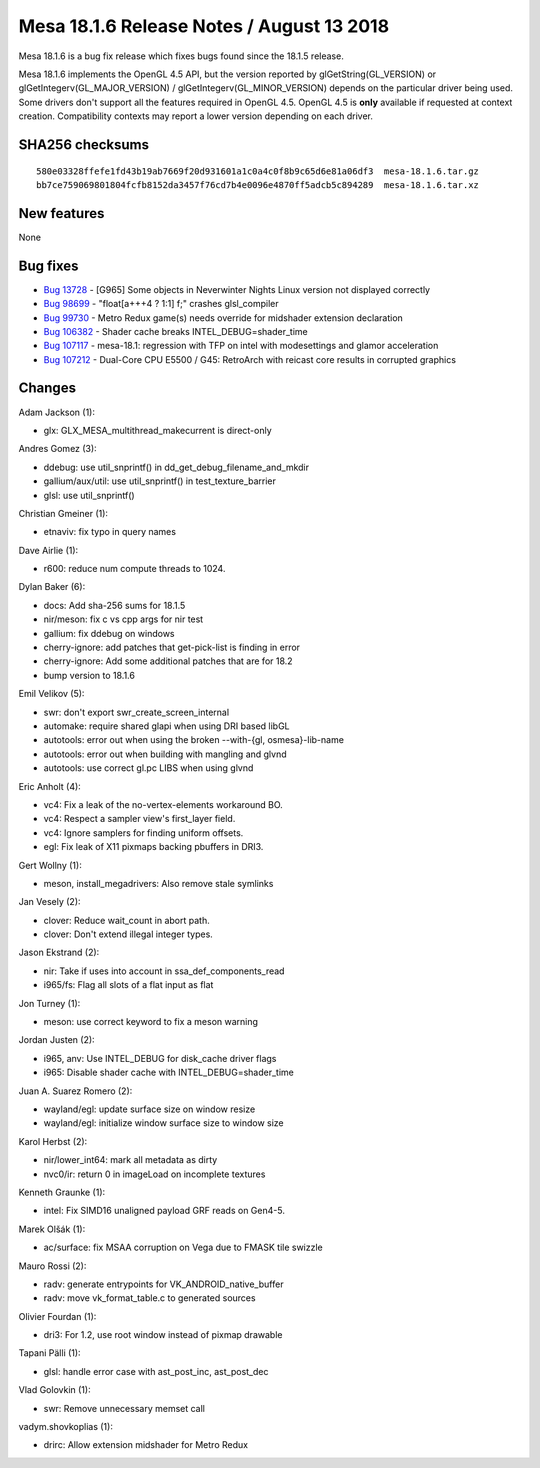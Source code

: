Mesa 18.1.6 Release Notes / August 13 2018
==========================================

Mesa 18.1.6 is a bug fix release which fixes bugs found since the 18.1.5
release.

Mesa 18.1.6 implements the OpenGL 4.5 API, but the version reported by
glGetString(GL_VERSION) or glGetIntegerv(GL_MAJOR_VERSION) /
glGetIntegerv(GL_MINOR_VERSION) depends on the particular driver being
used. Some drivers don't support all the features required in OpenGL
4.5. OpenGL 4.5 is **only** available if requested at context creation.
Compatibility contexts may report a lower version depending on each
driver.

SHA256 checksums
----------------

::

   580e03328ffefe1fd43b19ab7669f20d931601a1c0a4c0f8b9c65d6e81a06df3  mesa-18.1.6.tar.gz
   bb7ce759069801804fcfb8152da3457f76cd7b4e0096e4870ff5adcb5c894289  mesa-18.1.6.tar.xz

New features
------------

None

Bug fixes
---------

-  `Bug 13728 <https://bugs.freedesktop.org/show_bug.cgi?id=13728>`__ -
   [G965] Some objects in Neverwinter Nights Linux version not displayed
   correctly
-  `Bug 98699 <https://bugs.freedesktop.org/show_bug.cgi?id=98699>`__ -
   "float[a+++4 ? 1:1] f;" crashes glsl_compiler
-  `Bug 99730 <https://bugs.freedesktop.org/show_bug.cgi?id=99730>`__ -
   Metro Redux game(s) needs override for midshader extension
   declaration
-  `Bug 106382 <https://bugs.freedesktop.org/show_bug.cgi?id=106382>`__
   - Shader cache breaks INTEL_DEBUG=shader_time
-  `Bug 107117 <https://bugs.freedesktop.org/show_bug.cgi?id=107117>`__
   - mesa-18.1: regression with TFP on intel with modesettings and
   glamor acceleration
-  `Bug 107212 <https://bugs.freedesktop.org/show_bug.cgi?id=107212>`__
   - Dual-Core CPU E5500 / G45: RetroArch with reicast core results in
   corrupted graphics

Changes
-------

Adam Jackson (1):

-  glx: GLX_MESA_multithread_makecurrent is direct-only

Andres Gomez (3):

-  ddebug: use util_snprintf() in dd_get_debug_filename_and_mkdir
-  gallium/aux/util: use util_snprintf() in test_texture_barrier
-  glsl: use util_snprintf()

Christian Gmeiner (1):

-  etnaviv: fix typo in query names

Dave Airlie (1):

-  r600: reduce num compute threads to 1024.

Dylan Baker (6):

-  docs: Add sha-256 sums for 18.1.5
-  nir/meson: fix c vs cpp args for nir test
-  gallium: fix ddebug on windows
-  cherry-ignore: add patches that get-pick-list is finding in error
-  cherry-ignore: Add some additional patches that are for 18.2
-  bump version to 18.1.6

Emil Velikov (5):

-  swr: don't export swr_create_screen_internal
-  automake: require shared glapi when using DRI based libGL
-  autotools: error out when using the broken --with-{gl,
   osmesa}-lib-name
-  autotools: error out when building with mangling and glvnd
-  autotools: use correct gl.pc LIBS when using glvnd

Eric Anholt (4):

-  vc4: Fix a leak of the no-vertex-elements workaround BO.
-  vc4: Respect a sampler view's first_layer field.
-  vc4: Ignore samplers for finding uniform offsets.
-  egl: Fix leak of X11 pixmaps backing pbuffers in DRI3.

Gert Wollny (1):

-  meson, install_megadrivers: Also remove stale symlinks

Jan Vesely (2):

-  clover: Reduce wait_count in abort path.
-  clover: Don't extend illegal integer types.

Jason Ekstrand (2):

-  nir: Take if uses into account in ssa_def_components_read
-  i965/fs: Flag all slots of a flat input as flat

Jon Turney (1):

-  meson: use correct keyword to fix a meson warning

Jordan Justen (2):

-  i965, anv: Use INTEL_DEBUG for disk_cache driver flags
-  i965: Disable shader cache with INTEL_DEBUG=shader_time

Juan A. Suarez Romero (2):

-  wayland/egl: update surface size on window resize
-  wayland/egl: initialize window surface size to window size

Karol Herbst (2):

-  nir/lower_int64: mark all metadata as dirty
-  nvc0/ir: return 0 in imageLoad on incomplete textures

Kenneth Graunke (1):

-  intel: Fix SIMD16 unaligned payload GRF reads on Gen4-5.

Marek Olšák (1):

-  ac/surface: fix MSAA corruption on Vega due to FMASK tile swizzle

Mauro Rossi (2):

-  radv: generate entrypoints for VK_ANDROID_native_buffer
-  radv: move vk_format_table.c to generated sources

Olivier Fourdan (1):

-  dri3: For 1.2, use root window instead of pixmap drawable

Tapani Pälli (1):

-  glsl: handle error case with ast_post_inc, ast_post_dec

Vlad Golovkin (1):

-  swr: Remove unnecessary memset call

vadym.shovkoplias (1):

-  drirc: Allow extension midshader for Metro Redux
